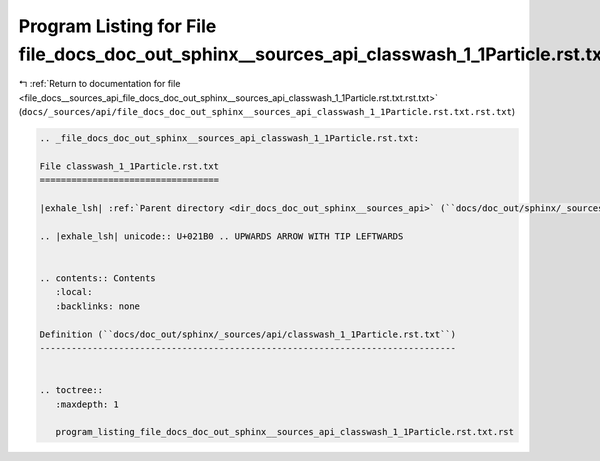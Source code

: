 
.. _program_listing_file_docs__sources_api_file_docs_doc_out_sphinx__sources_api_classwash_1_1Particle.rst.txt.rst.txt:

Program Listing for File file_docs_doc_out_sphinx__sources_api_classwash_1_1Particle.rst.txt.rst.txt
====================================================================================================

|exhale_lsh| :ref:`Return to documentation for file <file_docs__sources_api_file_docs_doc_out_sphinx__sources_api_classwash_1_1Particle.rst.txt.rst.txt>` (``docs/_sources/api/file_docs_doc_out_sphinx__sources_api_classwash_1_1Particle.rst.txt.rst.txt``)

.. |exhale_lsh| unicode:: U+021B0 .. UPWARDS ARROW WITH TIP LEFTWARDS

.. code-block:: cpp

   
   .. _file_docs_doc_out_sphinx__sources_api_classwash_1_1Particle.rst.txt:
   
   File classwash_1_1Particle.rst.txt
   ==================================
   
   |exhale_lsh| :ref:`Parent directory <dir_docs_doc_out_sphinx__sources_api>` (``docs/doc_out/sphinx/_sources/api``)
   
   .. |exhale_lsh| unicode:: U+021B0 .. UPWARDS ARROW WITH TIP LEFTWARDS
   
   
   .. contents:: Contents
      :local:
      :backlinks: none
   
   Definition (``docs/doc_out/sphinx/_sources/api/classwash_1_1Particle.rst.txt``)
   -------------------------------------------------------------------------------
   
   
   .. toctree::
      :maxdepth: 1
   
      program_listing_file_docs_doc_out_sphinx__sources_api_classwash_1_1Particle.rst.txt.rst
   
   
   
   
   
   
   
   
   
